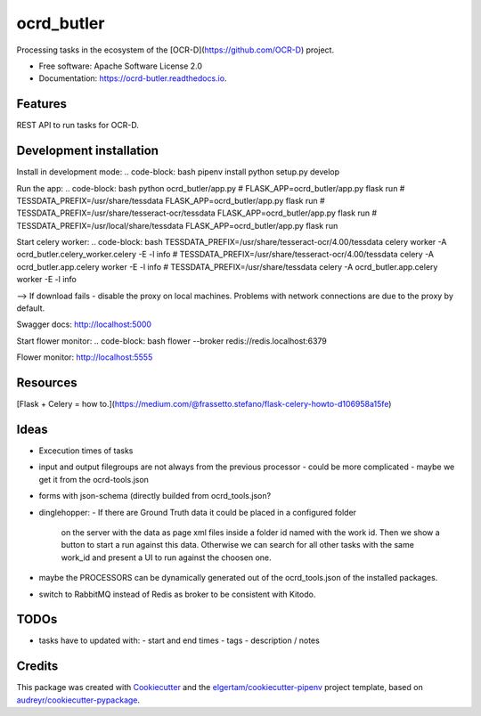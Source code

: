 ===========
ocrd_butler
===========


.. image:: https://img.shields.io/pypi/v/ocrd_butler.svg
        :target: https://pypi.python.org/pypi/ocrd_butler

.. image:: https://img.shields.io/travis/j23d/ocrd_butler.svg
        :target: https://travis-ci.org/j23d/ocrd_butler

.. image:: https://readthedocs.org/projects/ocrd-butler/badge/?version=latest
        :target: https://ocrd-butler.readthedocs.io/en/latest/?badge=latest
        :alt: Documentation Status

.. image:: https://pyup.io/repos/github/j23d/ocrd_butler/shield.svg
     :target: https://pyup.io/repos/github/j23d/ocrd_butler/
     :alt: Updates


Processing tasks in the ecosystem of the [OCR-D](https://github.com/OCR-D) project.

* Free software: Apache Software License 2.0
* Documentation: https://ocrd-butler.readthedocs.io.


Features
--------

REST API to run tasks for OCR-D.

Development installation
------------------------

Install in development mode:
.. code-block: bash
pipenv install
python setup.py develop

Run the app:
.. code-block: bash
python ocrd_butler/app.py
# FLASK_APP=ocrd_butler/app.py flask run
# TESSDATA_PREFIX=/usr/share/tessdata FLASK_APP=ocrd_butler/app.py flask run
# TESSDATA_PREFIX=/usr/share/tesseract-ocr/tessdata FLASK_APP=ocrd_butler/app.py flask run
# TESSDATA_PREFIX=/usr/local/share/tessdata FLASK_APP=ocrd_butler/app.py flask run


Start celery worker:
.. code-block: bash
TESSDATA_PREFIX=/usr/share/tesseract-ocr/4.00/tessdata celery worker -A ocrd_butler.celery_worker.celery -E -l info
# TESSDATA_PREFIX=/usr/share/tesseract-ocr/4.00/tessdata celery -A ocrd_butler.app.celery worker -E -l info
# TESSDATA_PREFIX=/usr/share/tessdata celery -A ocrd_butler.app.celery worker -E -l info

--> If download fails - disable the proxy on local machines. Problems with network connections are due to the proxy by default.

Swagger docs: http://localhost:5000

Start flower monitor:
.. code-block: bash
flower --broker redis://redis.localhost:6379

Flower monitor: http://localhost:5555

Resources
---------
[Flask + Celery = how to.](https://medium.com/@frassetto.stefano/flask-celery-howto-d106958a15fe)

Ideas
-----

- Excecution times of tasks
- input and output filegroups are not always from the previous processor
  - could be more complicated - maybe we get it from the ocrd-tools.json
- forms with json-schema (directly builded from ocrd_tools.json?
- dinglehopper:
  - If there are Ground Truth data it could be placed in a configured folder
    on the server with the data as page xml files inside a folder id named with the
    work id. Then we show a button to start a run against this data.
    Otherwise we can search for all other tasks with the same work_id and present
    a UI to run against the choosen one.
- maybe the PROCESSORS can be dynamically generated out of the ocrd_tools.json of the
  installed packages.
- switch to RabbitMQ instead of Redis as broker to be consistent with Kitodo.

TODOs
-----
- tasks have to updated with:
  - start and end times
  - tags
  - description / notes


Credits
-------

This package was created with Cookiecutter_ and the
`elgertam/cookiecutter-pipenv`_ project template,
based on `audreyr/cookiecutter-pypackage`_.

.. _Cookiecutter: https://github.com/audreyr/cookiecutter
.. _`elgertam/cookiecutter-pipenv`: https://github.com/elgertam/cookiecutter-pipenv
.. _`audreyr/cookiecutter-pypackage`: https://github.com/audreyr/cookiecutter-pypackage

